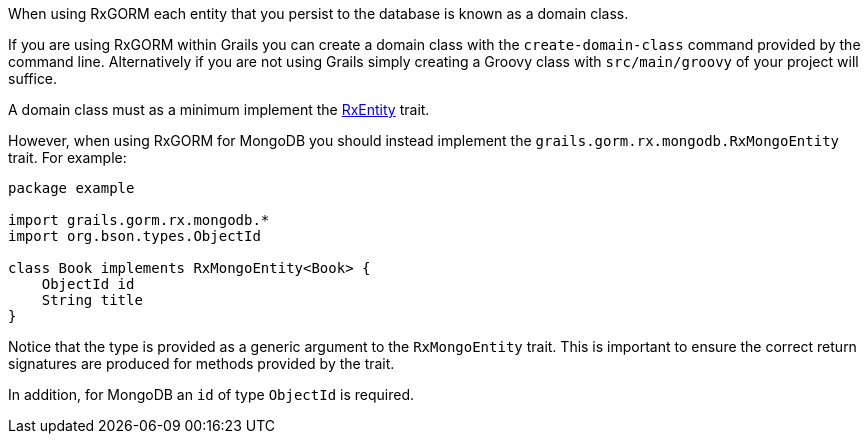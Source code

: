When using RxGORM each entity that you persist to the database is known as a domain class.

If you are using RxGORM within Grails you can create a domain class with the `create-domain-class` command provided by the command line. Alternatively if you are not using Grails simply creating a Groovy class with `src/main/groovy` of your project will suffice.

A domain class must as a minimum implement the link:api/grails/gorm/rx/RxEntity.html[RxEntity] trait.

However, when using RxGORM for MongoDB you should instead implement the `grails.gorm.rx.mongodb.RxMongoEntity` trait. For example:

[source,groovy]
----
package example

import grails.gorm.rx.mongodb.*
import org.bson.types.ObjectId

class Book implements RxMongoEntity<Book> {
    ObjectId id
    String title
}
----

Notice that the type is provided as a generic argument to the `RxMongoEntity` trait. This is important to ensure the correct return signatures are produced for methods provided by the trait.

In addition, for MongoDB an `id` of type `ObjectId` is required.
